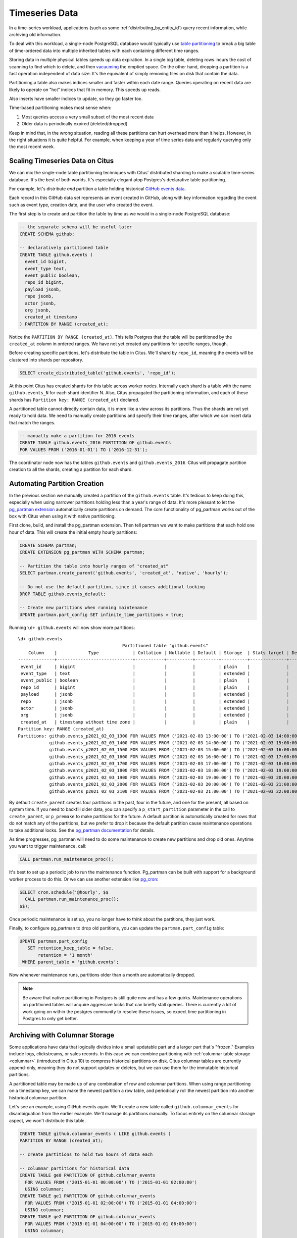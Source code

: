 .. _timeseries:

Timeseries Data
===============

In a time-series workload, applications (such as some :ref:`distributing_by_entity_id`) query recent information, while archiving old information.

To deal with this workload, a single-node PostgreSQL database would typically use `table partitioning <https://www.postgresql.org/docs/current/static/ddl-partitioning.html>`_ to break a big table of time-ordered data into multiple inherited tables with each containing different time ranges.

Storing data in multiple physical tables speeds up data expiration. In a single big table, deleting rows incurs the cost of scanning to find which to delete, and then `vacuuming <https://www.postgresql.org/docs/current/static/routine-vacuuming.html>`_ the emptied space. On the other hand, dropping a partition is a fast operation independent of data size. It's the equivalent of simply removing files on disk that contain the data.

.. image:: ../images/timeseries-delete-vs-drop.png
    :alt: autovacuum removing part of a table, and a partition being erased

Partitioning a table also makes indices smaller and faster within each date range. Queries operating on recent data are likely to operate on "hot" indices that fit in memory. This speeds up reads.

.. image:: ../images/timeseries-multiple-indices-select.png
    :alt: select from a big table vs select from a smaller partition

Also inserts have smaller indices to update, so they go faster too.

.. image:: ../images/timeseries-multiple-indices-insert.png
    :alt: insert into a big table vs insert into a smaller partition

Time-based partitioning makes most sense when:

1. Most queries access a very small subset of the most recent data
2. Older data is periodically expired (deleted/dropped)

Keep in mind that, in the wrong situation, reading all these partitions can hurt overhead more than it helps. However, in the right situations it is quite helpful. For example, when keeping a year of time series data and regularly querying only the most recent week.

Scaling Timeseries Data on Citus
--------------------------------

We can mix the single-node table partitioning techniques with Citus' distributed sharding to make a scalable time-series database. It's the best of both worlds. It's especially elegant atop Postgres's declarative table partitioning.

.. image:: ../images/timeseries-sharding-and-partitioning.png
    :alt: shards of partitions

For example, let's distribute *and* partition a table holding historical `GitHub events data <https://examples.citusdata.com/events.csv>`__.

Each record in this GitHub data set represents an event created in GitHub, along with key information regarding the event such as event type, creation date, and the user who created the event.

The first step is to create and partition the table by time as we would in a single-node PostgreSQL database:

.. code-block:: postgresql

  -- the separate schema will be useful later
  CREATE SCHEMA github;

  -- declaratively partitioned table
  CREATE TABLE github.events (
    event_id bigint,
    event_type text,
    event_public boolean,
    repo_id bigint,
    payload jsonb,
    repo jsonb,
    actor jsonb,
    org jsonb,
    created_at timestamp
  ) PARTITION BY RANGE (created_at);

Notice the ``PARTITION BY RANGE (created_at)``. This tells Postgres that the table will be partitioned by the ``created_at`` column in ordered ranges. We have not yet created any partitions for specific ranges, though.

Before creating specific partitions, let's distribute the table in Citus. We'll shard by ``repo_id``, meaning the events will be clustered into shards per repository.

.. code-block:: postgresql

  SELECT create_distributed_table('github.events', 'repo_id');

At this point Citus has created shards for this table across worker nodes. Internally each shard is a table with the name ``github.events_N`` for each shard identifier N. Also, Citus propagated the partitioning information, and each of these shards has ``Partition key: RANGE (created_at)`` declared.

A partitioned table cannot directly contain data, it is more like a view across its partitions. Thus the shards are not yet ready to hold data. We need to manually create partitions and specify their time ranges, after which we can insert data that match the ranges.

.. code-block:: postgresql

  -- manually make a partition for 2016 events
  CREATE TABLE github.events_2016 PARTITION OF github.events
  FOR VALUES FROM ('2016-01-01') TO ('2016-12-31');

The coordinator node now has the tables ``github.events`` and ``github.events_2016``. Citus will propagate partition creation to all the shards, creating a partition for each shard.

Automating Partition Creation
-----------------------------

In the previous section we manually created a partition of the ``github.events`` table. It's tedious to keep doing this, especially when using narrower partitions holding less than a year's range of data. It's more pleasant to let the `pg_partman extension <https://github.com/keithf4/pg_partman>`_ automatically create partitions on demand. The core functionality of pg_partman works out of the box with Citus when using it with native partitioning.

First clone, build, and install the pg_partman extension. Then tell partman we want to make partitions that each hold one hour of data. This will create the initial empty hourly partitions:

.. code-block:: sql

  CREATE SCHEMA partman;
  CREATE EXTENSION pg_partman WITH SCHEMA partman;

  -- Partition the table into hourly ranges of "created_at"
  SELECT partman.create_parent('github.events', 'created_at', 'native', 'hourly');
  
  -- Do not use the default partition, since it causes additional locking
  DROP TABLE github.events_default;

  -- Create new partitions when running maintenance
  UPDATE partman.part_config SET infinite_time_partitions = true;
  
Running ``\d+ github.events`` will now show more partitions:

::

  \d+ github.events
                                          Partitioned table "github.events"
      Column    |            Type             | Collation | Nullable | Default | Storage  | Stats target | Description
  --------------+-----------------------------+-----------+----------+---------+----------+--------------+-------------
   event_id     | bigint                      |           |          |         | plain    |              |
   event_type   | text                        |           |          |         | extended |              |
   event_public | boolean                     |           |          |         | plain    |              |
   repo_id      | bigint                      |           |          |         | plain    |              |
   payload      | jsonb                       |           |          |         | extended |              |
   repo         | jsonb                       |           |          |         | extended |              |
   actor        | jsonb                       |           |          |         | extended |              |
   org          | jsonb                       |           |          |         | extended |              |
   created_at   | timestamp without time zone |           |          |         | plain    |              |
  Partition key: RANGE (created_at)
  Partitions: github.events_p2021_02_03_1300 FOR VALUES FROM ('2021-02-03 13:00:00') TO ('2021-02-03 14:00:00'),
              github.events_p2021_02_03_1400 FOR VALUES FROM ('2021-02-03 14:00:00') TO ('2021-02-03 15:00:00'),
              github.events_p2021_02_03_1500 FOR VALUES FROM ('2021-02-03 15:00:00') TO ('2021-02-03 16:00:00'),
              github.events_p2021_02_03_1600 FOR VALUES FROM ('2021-02-03 16:00:00') TO ('2021-02-03 17:00:00'),
              github.events_p2021_02_03_1700 FOR VALUES FROM ('2021-02-03 17:00:00') TO ('2021-02-03 18:00:00'),
              github.events_p2021_02_03_1800 FOR VALUES FROM ('2021-02-03 18:00:00') TO ('2021-02-03 19:00:00'),
              github.events_p2021_02_03_1900 FOR VALUES FROM ('2021-02-03 19:00:00') TO ('2021-02-03 20:00:00'),
              github.events_p2021_02_03_2000 FOR VALUES FROM ('2021-02-03 20:00:00') TO ('2021-02-03 21:00:00'),
              github.events_p2021_02_03_2100 FOR VALUES FROM ('2021-02-03 21:00:00') TO ('2021-02-03 22:00:00')


By default ``create_parent`` creates four partitions in the past, four in the future, and one for the present, all based on system time. If you need to backfill older data, you can specify a ``p_start_partition`` parameter in the call to ``create_parent``, or ``p_premake`` to make partitions for the future. A default partition is automatically created for rows that do not match any of the partitions, but we prefer to drop it because the default partition cause maintenance operations to take additional locks. See the `pg_partman documentation <https://github.com/keithf4/pg_partman/blob/master/doc/pg_partman.md>`_ for details.

As time progresses, pg_partman will need to do some maintenance to create new partitions and drop old ones. Anytime you want to trigger maintenance, call:

.. code-block:: postgresql

  CALL partman.run_maintenance_proc();

It's best to set up a periodic job to run the maintenance function. Pg_partman can be built with support for a background worker process to do this. Or we can use another extension like `pg_cron <https://github.com/citusdata/pg_cron>`_:

.. code-block:: postgresql

  SELECT cron.schedule('@hourly', $$
    CALL partman.run_maintenance_proc();
  $$);

Once periodic maintenance is set up, you no longer have to think about the partitions, they just work.

Finally, to configure pg_partman to drop old partitions, you can update the ``partman.part_config`` table:

.. code-block:: postgresql

  UPDATE partman.part_config
     SET retention_keep_table = false,
         retention = '1 month'
   WHERE parent_table = 'github.events';

Now whenever maintenance runs, partitions older than a month are automatically dropped.

.. note::

  Be aware that native partitioning in Postgres is still quite new and has a few quirks. Maintenance operations on partitioned tables will acquire aggressive locks that can briefly stall queries. There is currently a lot of work going on within the postgres community to resolve these issues, so expect time partitioning in Postgres to only get better.

.. _columnar_example:

Archiving with Columnar Storage
-------------------------------

Some applications have data that logically divides into a small updatable part and a
larger part that's "frozen." Examples include logs, clickstreams, or sales
records. In this case we can combine partitioning with :ref:`columnar table
storage <columnar>` (introduced in Citus 10) to compress historical partitions
on disk. Citus columnar tables are currently append-only, meaning they do not
support updates or deletes, but we can use them for the immutable historical
partitions.

A partitioned table may be made up of any combination of row and columnar
partitions. When using range partitioning on a timestamp key, we can make the
newest partition a row table, and periodically roll the newest partition into
another historical columnar partition.

Let's see an example, using GitHub events again. We'll create a new table
called ``github.columnar_events`` for disambiguation from the earlier example.
We'll manage its partitions manually. To focus entirely on the columnar storage
aspect, we won't distribute this table.

.. code-block:: postgresql

  CREATE TABLE github.columnar_events ( LIKE github.events )
  PARTITION BY RANGE (created_at);

  -- create partitions to hold two hours of data each

  -- columnar partitions for historical data
  CREATE TABLE ge0 PARTITION OF github.columnar_events
    FOR VALUES FROM ('2015-01-01 00:00:00') TO ('2015-01-01 02:00:00')
    USING columnar;
  CREATE TABLE ge1 PARTITION OF github.columnar_events
    FOR VALUES FROM ('2015-01-01 02:00:00') TO ('2015-01-01 04:00:00')
    USING columnar;
  CREATE TABLE ge2 PARTITION OF github.columnar_events
    FOR VALUES FROM ('2015-01-01 04:00:00') TO ('2015-01-01 06:00:00')
    USING columnar;

  -- row partition for latest data
  CREATE TABLE ge3 PARTITION OF github.columnar_events
    FOR VALUES FROM ('2015-01-01 06:00:00') TO ('2015-01-01 08:00:00');

Next, download sample data:

.. code-block:: bash

  wget http://examples.citusdata.com/github_archive/github_events-2015-01-01-{0..5}.csv.gz
  gzip -d github_events-2015-01-01-*.gz

And load it (note that this data requires the database to have UTF8 encoding):

.. code-block:: psql

  \COPY github.columnar_events FROM 'github_events-2015-01-01-1.csv' WITH (format CSV)
  \COPY github.columnar_events FROM 'github_events-2015-01-01-2.csv' WITH (format CSV)
  \COPY github.columnar_events FROM 'github_events-2015-01-01-3.csv' WITH (format CSV)
  \COPY github.columnar_events FROM 'github_events-2015-01-01-4.csv' WITH (format CSV)
  \COPY github.columnar_events FROM 'github_events-2015-01-01-5.csv' WITH (format CSV)

To see the compression ratio for a columnar table, use ``VACUUM VERBOSE``. The
compression ratio for our three columnar partitions is pretty good:

.. code-block:: postgresql

  VACUUM VERBOSE github.columnar_events;

::

  INFO:  statistics for "ge0":
  storage id: 10000000004
  total file size: 2179072, total data size: 2149126
  compression rate: 8.50x
  total row count: 7427, stripe count: 1, average rows per stripe: 7427
  chunk count: 9, containing data for dropped columns: 0, zstd compressed: 9
  
  INFO:  statistics for "ge1":
  storage id: 10000000005
  total file size: 3579904, total data size: 3543869
  compression rate: 8.27x
  total row count: 12714, stripe count: 2, average rows per stripe: 6357
  chunk count: 18, containing data for dropped columns: 0, zstd compressed: 18
  
  INFO:  statistics for "ge2":
  storage id: 10000000006
  total file size: 2949120, total data size: 2910929
  compression rate: 8.53x
  total row count: 11756, stripe count: 2, average rows per stripe: 5878
  chunk count: 18, containing data for dropped columns: 0, zstd compressed: 18

One power of the partitioned table ``github.columnar_events`` is that it can be
queried in its entirety like a normal table.

.. code-block:: postgresql

  SELECT COUNT(DISTINCT repo_id)
    FROM github.columnar_events;

::

  .
   count
  -------
   13306

Entries can be updated or deleted, as long as there's a WHERE clause on the
partition key which filters entirely into row table partitions.

Archiving a Row Partition to Columnar Storage
~~~~~~~~~~~~~~~~~~~~~~~~~~~~~~~~~~~~~~~~~~~~~

When a row partition has filled its range, you can archive it to compressed
columnar storage.

.. code-block:: postgresql

  SELECT alter_table_set_access_method('ge3', 'columnar');
  
You can also compress all partitions older than a given date in one go.

.. code-block:: postgresql

  CALL alter_old_partitions_set_access_method('github.columnar_events', now() - interval '7 days', 'columnar');

For more information, see :ref:`columnar`.
